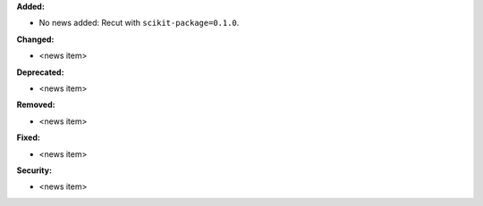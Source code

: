 **Added:**

* No news added: Recut with ``scikit-package=0.1.0``.

**Changed:**

* <news item>

**Deprecated:**

* <news item>

**Removed:**

* <news item>

**Fixed:**

* <news item>

**Security:**

* <news item>
